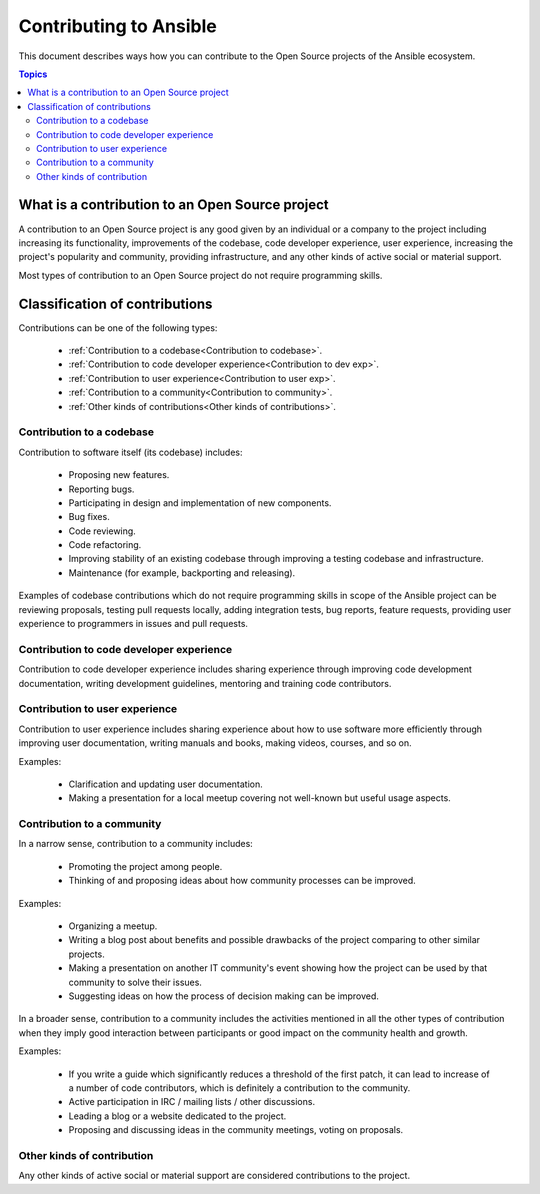 ***********************
Contributing to Ansible
***********************

This document describes ways how you can contribute to the Open Source projects of the Ansible ecosystem.

.. contents:: Topics

What is a contribution to an Open Source project
================================================

A contribution to an Open Source project is any good given by an individual or a company to the project including increasing its functionality, improvements of the codebase, code developer experience, user experience, increasing the project's popularity and community, providing infrastructure, and any other kinds of active social or material support.

Most types of contribution to an Open Source project do not require programming skills.

Classification of contributions
===============================

Contributions can be one of the following types:

  - :ref:`Contribution to a codebase<Contribution to codebase>`.
  - :ref:`Contribution to code developer experience<Contribution to dev exp>`.
  - :ref:`Contribution to user experience<Contribution to user exp>`.
  - :ref:`Contribution to a community<Contribution to community>`.
  - :ref:`Other kinds of contributions<Other kinds of contributions>`.

.. _Contribution to codebase:

Contribution to a codebase
--------------------------

Contribution to software itself (its codebase) includes:

  - Proposing new features.
  - Reporting bugs.
  - Participating in design and implementation of new components.
  - Bug fixes.
  - Code reviewing.
  - Code refactoring.
  - Improving stability of an existing codebase through improving a testing codebase and infrastructure.
  - Maintenance (for example, backporting and releasing).

Examples of codebase contributions which do not require programming skills in scope of the Ansible project can be reviewing proposals, testing pull requests locally, adding integration tests, bug reports, feature requests, providing user experience to programmers in issues and pull requests.

.. _Contribution to dev exp:

Contribution to code developer experience
-----------------------------------------

Contribution to code developer experience includes sharing experience through improving code development documentation, writing development guidelines, mentoring and training code contributors.

.. _Contribution to user exp:

Contribution to user experience
-------------------------------

Contribution to user experience includes sharing experience about how to use software more efficiently through improving user documentation, writing manuals and books, making videos, courses, and so on.

Examples:

  - Clarification and updating user documentation.
  - Making a presentation for a local meetup covering not well-known but useful usage aspects.

.. _Contribution to community:

Contribution to a community
-----------------------------

In a narrow sense, contribution to a community includes:

  - Promoting the project among people.
  - Thinking of and proposing ideas about how community processes can be improved.
  
Examples:

  - Organizing a meetup.
  - Writing a blog post about benefits and possible drawbacks of the project comparing to other similar projects.
  - Making a presentation on another IT community's event showing how the project can be used by that community to solve their issues.
  - Suggesting ideas on how the process of decision making can be improved.

In a broader sense, contribution to a community includes the activities mentioned in all the other types of contribution when they imply good interaction between participants or good impact on the community health and growth.

Examples:

  - If you write a guide which significantly reduces a threshold of the first patch, it can lead to increase of a number of code contributors, which is definitely a contribution to the community.
  - Active participation in IRC / mailing lists / other discussions.
  - Leading a blog or a website dedicated to the project.
  - Proposing and discussing ideas in the community meetings, voting on proposals.

.. _Other kinds of contributions:

Other kinds of contribution
---------------------------

Any other kinds of active social or material support are considered contributions to the project.
